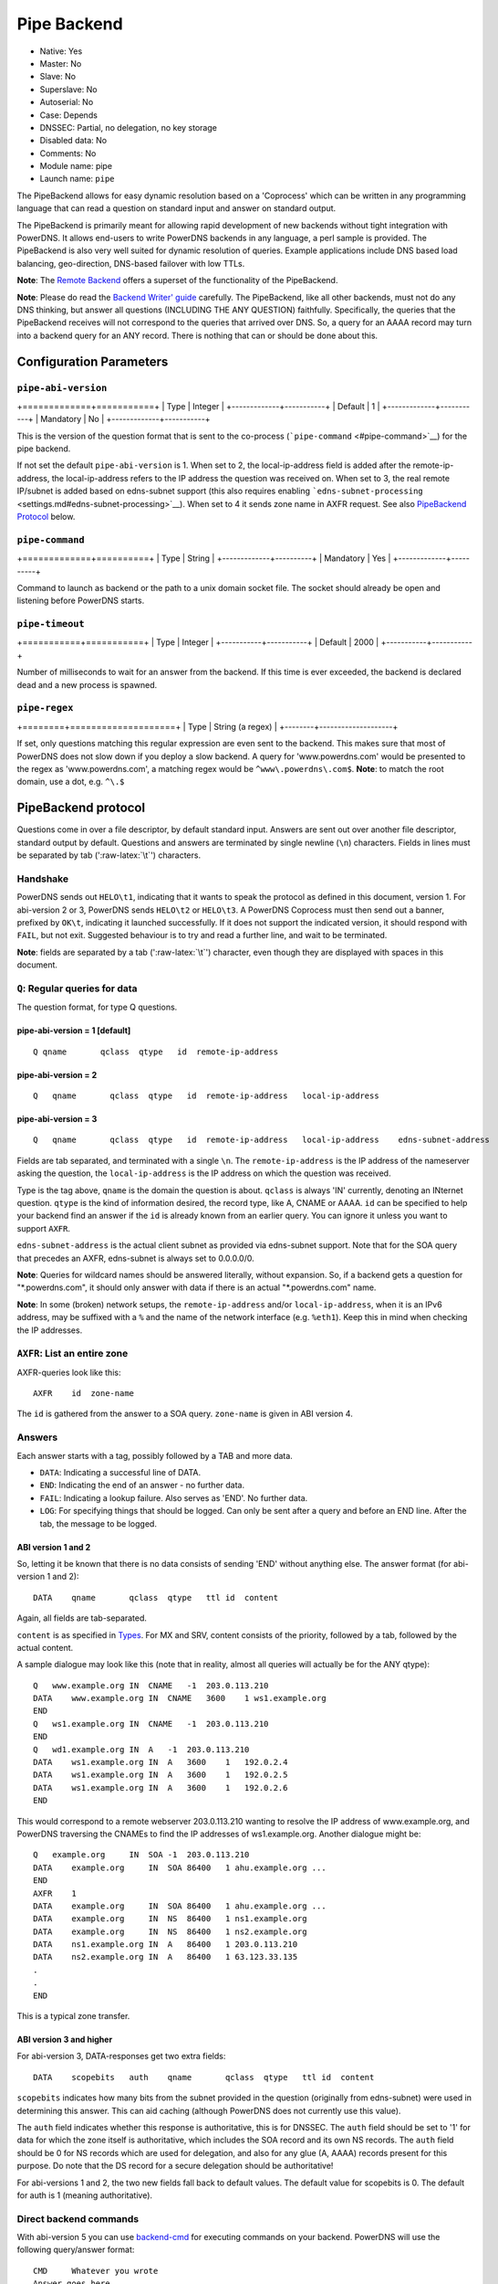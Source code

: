 Pipe Backend
============

* Native: Yes
* Master: No
* Slave: No
* Superslave: No
* Autoserial: No
* Case: Depends
* DNSSEC: Partial, no delegation, no key storage
* Disabled data: No
* Comments: No
* Module name: pipe
* Launch name: ``pipe``

The PipeBackend allows for easy dynamic resolution based on a
'Coprocess' which can be written in any programming language that can
read a question on standard input and answer on standard output.

The PipeBackend is primarily meant for allowing rapid development of new
backends without tight integration with PowerDNS. It allows end-users to
write PowerDNS backends in any language, a perl sample is provided. The
PipeBackend is also very well suited for dynamic resolution of queries.
Example applications include DNS based load balancing, geo-direction,
DNS-based failover with low TTLs.

**Note**: The `Remote Backend <backend-remote.md>`__ offers a superset
of the functionality of the PipeBackend.

**Note**: Please do read the `Backend Writer'
guide <../appendix/backend-writers-guide.md>`__ carefully. The
PipeBackend, like all other backends, must not do any DNS thinking, but
answer all questions (INCLUDING THE ANY QUESTION) faithfully.
Specifically, the queries that the PipeBackend receives will not
correspond to the queries that arrived over DNS. So, a query for an AAAA
record may turn into a backend query for an ANY record. There is nothing
that can or should be done about this.

Configuration Parameters
------------------------

``pipe-abi-version``
^^^^^^^^^^^^^^^^^^^^

+=============+===========+
| Type        | Integer   |
+-------------+-----------+
| Default     | 1         |
+-------------+-----------+
| Mandatory   | No        |
+-------------+-----------+

This is the version of the question format that is sent to the
co-process (```pipe-command`` <#pipe-command>`__) for the pipe backend.

If not set the default ``pipe-abi-version`` is 1. When set to 2, the
local-ip-address field is added after the remote-ip-address, the
local-ip-address refers to the IP address the question was received on.
When set to 3, the real remote IP/subnet is added based on edns-subnet
support (this also requires enabling
```edns-subnet-processing`` <settings.md#edns-subnet-processing>`__).
When set to 4 it sends zone name in AXFR request. See also `PipeBackend
Protocol <#pipebackend-protocol>`__ below.

``pipe-command``
^^^^^^^^^^^^^^^^

+=============+==========+
| Type        | String   |
+-------------+----------+
| Mandatory   | Yes      |
+-------------+----------+

Command to launch as backend or the path to a unix domain socket file.
The socket should already be open and listening before PowerDNS starts.

``pipe-timeout``
^^^^^^^^^^^^^^^^

+===========+===========+
| Type      | Integer   |
+-----------+-----------+
| Default   | 2000      |
+-----------+-----------+

Number of milliseconds to wait for an answer from the backend. If this
time is ever exceeded, the backend is declared dead and a new process is
spawned.

``pipe-regex``
^^^^^^^^^^^^^^

+========+====================+
| Type   | String (a regex)   |
+--------+--------------------+

If set, only questions matching this regular expression are even sent to
the backend. This makes sure that most of PowerDNS does not slow down if
you deploy a slow backend. A query for 'www.powerdns.com' would be
presented to the regex as 'www.powerdns.com', a matching regex would be
``^www\.powerdns\.com$``. **Note**: to match the root domain, use a dot,
e.g. ``^\.$``

PipeBackend protocol
--------------------

Questions come in over a file descriptor, by default standard input.
Answers are sent out over another file descriptor, standard output by
default. Questions and answers are terminated by single newline (``\n``)
characters. Fields in lines must be separated by tab (':raw-latex:`\t`')
characters.

Handshake
^^^^^^^^^

PowerDNS sends out ``HELO\t1``, indicating that it wants to speak the
protocol as defined in this document, version 1. For abi-version 2 or 3,
PowerDNS sends ``HELO\t2`` or ``HELO\t3``. A PowerDNS Coprocess must
then send out a banner, prefixed by ``OK\t``, indicating it launched
successfully. If it does not support the indicated version, it should
respond with ``FAIL``, but not exit. Suggested behaviour is to try and
read a further line, and wait to be terminated.

**Note**: fields are separated by a tab (':raw-latex:`\t`') character,
even though they are displayed with spaces in this document.

``Q``: Regular queries for data
^^^^^^^^^^^^^^^^^^^^^^^^^^^^^^^

The question format, for type Q questions.

pipe-abi-version = 1 [default]
~~~~~~~~~~~~~~~~~~~~~~~~~~~~~~

::

    Q qname       qclass  qtype   id  remote-ip-address

pipe-abi-version = 2
~~~~~~~~~~~~~~~~~~~~

::

    Q   qname       qclass  qtype   id  remote-ip-address   local-ip-address

pipe-abi-version = 3
~~~~~~~~~~~~~~~~~~~~

::

    Q   qname       qclass  qtype   id  remote-ip-address   local-ip-address    edns-subnet-address

Fields are tab separated, and terminated with a single ``\n``. The
``remote-ip-address`` is the IP address of the nameserver asking the
question, the ``local-ip-address`` is the IP address on which the
question was received.

Type is the tag above, ``qname`` is the domain the question is about.
``qclass`` is always 'IN' currently, denoting an INternet question.
``qtype`` is the kind of information desired, the record type, like A,
CNAME or AAAA. ``id`` can be specified to help your backend find an
answer if the ``id`` is already known from an earlier query. You can
ignore it unless you want to support ``AXFR``.

``edns-subnet-address`` is the actual client subnet as provided via
edns-subnet support. Note that for the SOA query that precedes an AXFR,
edns-subnet is always set to 0.0.0.0/0.

**Note**: Queries for wildcard names should be answered literally,
without expansion. So, if a backend gets a question for
"\*.powerdns.com", it should only answer with data if there is an actual
"\*.powerdns.com" name.

**Note**: In some (broken) network setups, the ``remote-ip-address``
and/or ``local-ip-address``, when it is an IPv6 address, may be suffixed
with a ``%`` and the name of the network interface (e.g. ``%eth1``).
Keep this in mind when checking the IP addresses.

``AXFR``: List an entire zone
^^^^^^^^^^^^^^^^^^^^^^^^^^^^^

AXFR-queries look like this:

::

    AXFR    id  zone-name

The ``id`` is gathered from the answer to a SOA query. ``zone-name`` is
given in ABI version 4.

Answers
^^^^^^^

Each answer starts with a tag, possibly followed by a TAB and more data.

-  ``DATA``: Indicating a successful line of DATA.
-  ``END``: Indicating the end of an answer - no further data.
-  ``FAIL``: Indicating a lookup failure. Also serves as 'END'. No
   further data.
-  ``LOG``: For specifying things that should be logged. Can only be
   sent after a query and before an END line. After the tab, the message
   to be logged.

ABI version 1 and 2
~~~~~~~~~~~~~~~~~~~

So, letting it be known that there is no data consists of sending 'END'
without anything else. The answer format (for abi-version 1 and 2):

::

    DATA    qname       qclass  qtype   ttl id  content

Again, all fields are tab-separated.

``content`` is as specified in `Types <../types.md>`__. For MX and SRV,
content consists of the priority, followed by a tab, followed by the
actual content.

A sample dialogue may look like this (note that in reality, almost all
queries will actually be for the ANY qtype):

::

    Q   www.example.org IN  CNAME   -1  203.0.113.210
    DATA    www.example.org IN  CNAME   3600    1 ws1.example.org
    END
    Q   ws1.example.org IN  CNAME   -1  203.0.113.210
    END
    Q   wd1.example.org IN  A   -1  203.0.113.210
    DATA    ws1.example.org IN  A   3600    1   192.0.2.4
    DATA    ws1.example.org IN  A   3600    1   192.0.2.5
    DATA    ws1.example.org IN  A   3600    1   192.0.2.6
    END

This would correspond to a remote webserver 203.0.113.210 wanting to
resolve the IP address of www.example.org, and PowerDNS traversing the
CNAMEs to find the IP addresses of ws1.example.org. Another dialogue
might be:

::

    Q   example.org     IN  SOA -1  203.0.113.210
    DATA    example.org     IN  SOA 86400   1 ahu.example.org ...
    END
    AXFR    1
    DATA    example.org     IN  SOA 86400   1 ahu.example.org ...
    DATA    example.org     IN  NS  86400   1 ns1.example.org
    DATA    example.org     IN  NS  86400   1 ns2.example.org
    DATA    ns1.example.org IN  A   86400   1 203.0.113.210
    DATA    ns2.example.org IN  A   86400   1 63.123.33.135
    .
    .
    END

This is a typical zone transfer.

ABI version 3 and higher
~~~~~~~~~~~~~~~~~~~~~~~~

For abi-version 3, DATA-responses get two extra fields:

::

    DATA    scopebits   auth    qname       qclass  qtype   ttl id  content

``scopebits`` indicates how many bits from the subnet provided in the
question (originally from edns-subnet) were used in determining this
answer. This can aid caching (although PowerDNS does not currently use
this value).

The ``auth`` field indicates whether this response is authoritative,
this is for DNSSEC. The ``auth`` field should be set to '1' for data for
which the zone itself is authoritative, which includes the SOA record
and its own NS records. The ``auth`` field should be 0 for NS records
which are used for delegation, and also for any glue (A, AAAA) records
present for this purpose. Do note that the DS record for a secure
delegation should be authoritative!

For abi-versions 1 and 2, the two new fields fall back to default
values. The default value for scopebits is 0. The default for auth is 1
(meaning authoritative).

Direct backend commands
^^^^^^^^^^^^^^^^^^^^^^^

With abi-version 5 you can use `backend-cmd <dnssec.md#pdnsutil>`__ for
executing commands on your backend. PowerDNS will use the following
query/answer format:

::

    CMD     Whatever you wrote
    Answer goes here
    And can be multiple lines
    until we see
    END

Sample backends
---------------

-  `ABI version
   1 <https://raw.githubusercontent.com/PowerDNS/pdns/master/modules/pipebackend/backend.pl>`__
-  `ABI version
   3 <https://raw.githubusercontent.com/PowerDNS/pdns/master/modules/pipebackend/backend-v3.pl>`__
-  `ABI version
   5 <https://raw.githubusercontent.com/PowerDNS/pdns/master/modules/pipebackend/backend-v5.pl>`__
